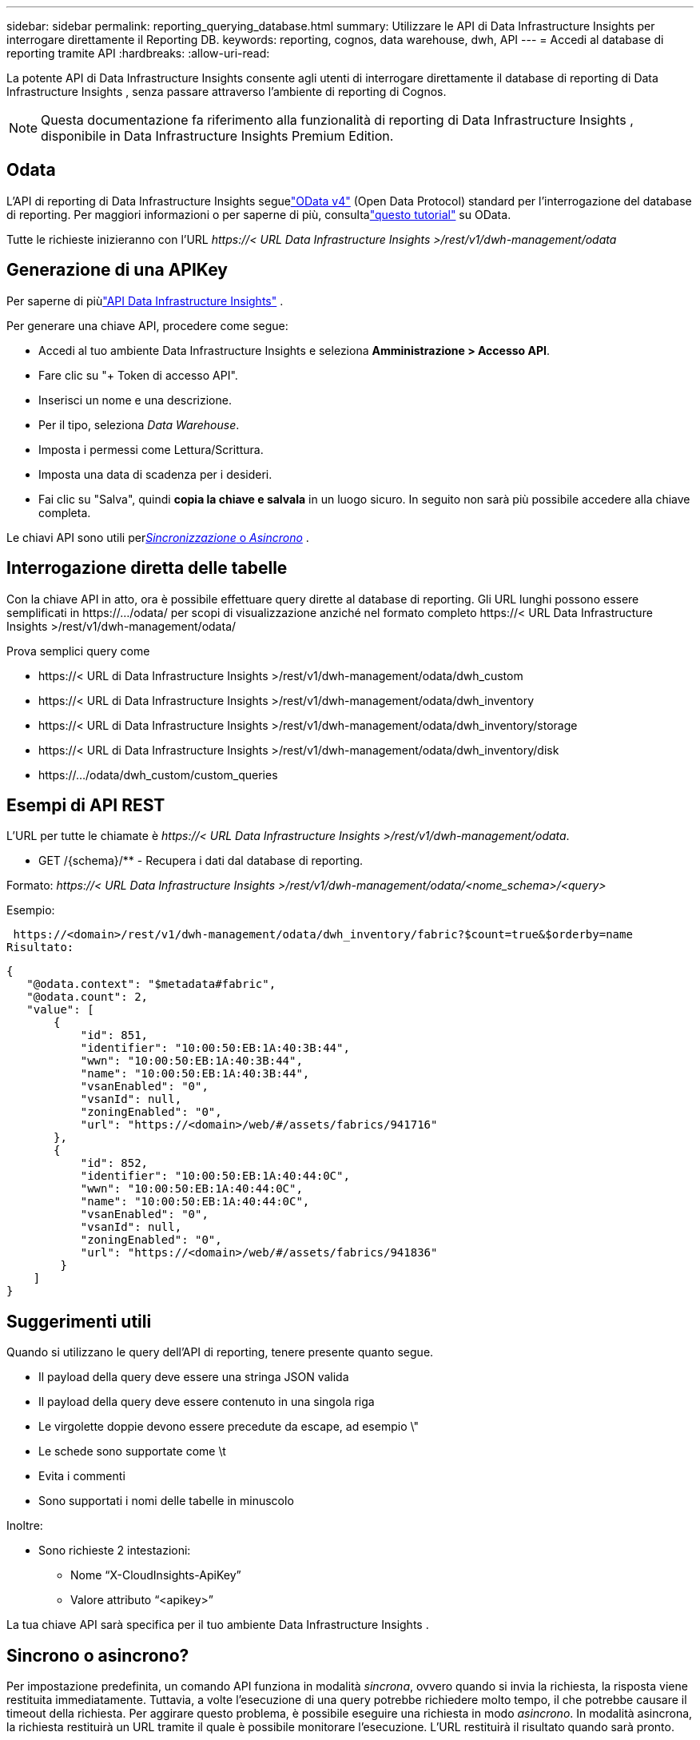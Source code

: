 ---
sidebar: sidebar 
permalink: reporting_querying_database.html 
summary: Utilizzare le API di Data Infrastructure Insights per interrogare direttamente il Reporting DB. 
keywords: reporting, cognos, data warehouse, dwh, API 
---
= Accedi al database di reporting tramite API
:hardbreaks:
:allow-uri-read: 


[role="lead"]
La potente API di Data Infrastructure Insights consente agli utenti di interrogare direttamente il database di reporting di Data Infrastructure Insights , senza passare attraverso l'ambiente di reporting di Cognos.


NOTE: Questa documentazione fa riferimento alla funzionalità di reporting di Data Infrastructure Insights , disponibile in Data Infrastructure Insights Premium Edition.



== Odata

L'API di reporting di Data Infrastructure Insights seguelink:https://www.odata.org/["OData v4"] (Open Data Protocol) standard per l'interrogazione del database di reporting.  Per maggiori informazioni o per saperne di più, consultalink:https://www.odata.org/getting-started/basic-tutorial/["questo tutorial"] su OData.

Tutte le richieste inizieranno con l'URL _\https://< URL Data Infrastructure Insights >/rest/v1/dwh-management/odata_



== Generazione di una APIKey

Per saperne di piùlink:API_Overview.html["API Data Infrastructure Insights"] .

Per generare una chiave API, procedere come segue:

* Accedi al tuo ambiente Data Infrastructure Insights e seleziona *Amministrazione > Accesso API*.
* Fare clic su "+ Token di accesso API".
* Inserisci un nome e una descrizione.
* Per il tipo, seleziona _Data Warehouse_.
* Imposta i permessi come Lettura/Scrittura.
* Imposta una data di scadenza per i desideri.
* Fai clic su "Salva", quindi *copia la chiave e salvala* in un luogo sicuro.  In seguito non sarà più possibile accedere alla chiave completa.


Le chiavi API sono utili per<<synchronous-or-asynchronous,_Sincronizzazione_ o _Asincrono_>> .



== Interrogazione diretta delle tabelle

Con la chiave API in atto, ora è possibile effettuare query dirette al database di reporting.  Gli URL lunghi possono essere semplificati in \https://.../odata/ per scopi di visualizzazione anziché nel formato completo \https://< URL Data Infrastructure Insights >/rest/v1/dwh-management/odata/

Prova semplici query come

* \https://< URL di Data Infrastructure Insights >/rest/v1/dwh-management/odata/dwh_custom
* \https://< URL di Data Infrastructure Insights >/rest/v1/dwh-management/odata/dwh_inventory
* \https://< URL di Data Infrastructure Insights >/rest/v1/dwh-management/odata/dwh_inventory/storage
* \https://< URL di Data Infrastructure Insights >/rest/v1/dwh-management/odata/dwh_inventory/disk
* \https://.../odata/dwh_custom/custom_queries




== Esempi di API REST

L'URL per tutte le chiamate è _\https://< URL Data Infrastructure Insights >/rest/v1/dwh-management/odata_.

* GET /{schema}/** - Recupera i dati dal database di reporting.


Formato: _\https://< URL Data Infrastructure Insights >/rest/v1/dwh-management/odata/<nome_schema>/<query>_

Esempio:

 https://<domain>/rest/v1/dwh-management/odata/dwh_inventory/fabric?$count=true&$orderby=name
Risultato:

....
{
   "@odata.context": "$metadata#fabric",
   "@odata.count": 2,
   "value": [
       {
           "id": 851,
           "identifier": "10:00:50:EB:1A:40:3B:44",
           "wwn": "10:00:50:EB:1A:40:3B:44",
           "name": "10:00:50:EB:1A:40:3B:44",
           "vsanEnabled": "0",
           "vsanId": null,
           "zoningEnabled": "0",
           "url": "https://<domain>/web/#/assets/fabrics/941716"
       },
       {
           "id": 852,
           "identifier": "10:00:50:EB:1A:40:44:0C",
           "wwn": "10:00:50:EB:1A:40:44:0C",
           "name": "10:00:50:EB:1A:40:44:0C",
           "vsanEnabled": "0",
           "vsanId": null,
           "zoningEnabled": "0",
           "url": "https://<domain>/web/#/assets/fabrics/941836"
        }
    ]
}
....


== Suggerimenti utili

Quando si utilizzano le query dell'API di reporting, tenere presente quanto segue.

* Il payload della query deve essere una stringa JSON valida
* Il payload della query deve essere contenuto in una singola riga
* Le virgolette doppie devono essere precedute da escape, ad esempio \"
* Le schede sono supportate come \t
* Evita i commenti
* Sono supportati i nomi delle tabelle in minuscolo


Inoltre:

* Sono richieste 2 intestazioni:
+
** Nome “X-CloudInsights-ApiKey”
** Valore attributo “<apikey>”




La tua chiave API sarà specifica per il tuo ambiente Data Infrastructure Insights .



== Sincrono o asincrono?

Per impostazione predefinita, un comando API funziona in modalità _sincrona_, ovvero quando si invia la richiesta, la risposta viene restituita immediatamente.  Tuttavia, a volte l'esecuzione di una query potrebbe richiedere molto tempo, il che potrebbe causare il timeout della richiesta.  Per aggirare questo problema, è possibile eseguire una richiesta in modo _asincrono_.  In modalità asincrona, la richiesta restituirà un URL tramite il quale è possibile monitorare l'esecuzione.  L'URL restituirà il risultato quando sarà pronto.

Per eseguire una query in modalità asincrona, aggiungere l'intestazione `*Prefer: respond-async*` alla richiesta.  In caso di esecuzione corretta, la risposta conterrà le seguenti intestazioni:

....
Status Code: 202 (which means ACCEPTED)
preference-applied: respond-async
location: https://<Data Infrastructure Insights URL>/rest/v1/dwh-management/odata/dwh_custom/asyncStatus/<token>
....
L'interrogazione dell'URL della posizione restituirà le stesse intestazioni se la risposta non è ancora pronta oppure restituirà lo stato 200 se la risposta è pronta.  Il contenuto della risposta sarà di tipo testo e conterrà lo stato http della query originale e alcuni metadati, seguiti dai risultati della query originale.

....
HTTP/1.1 200 OK
 OData-Version: 4.0
 Content-Type: application/json;odata.metadata=minimal
 oDataResponseSizeCounted: true

 { <JSON_RESPONSE> }
....
Per visualizzare un elenco di tutte le query asincrone e quali di esse sono pronte, utilizzare il seguente comando:

 GET https://<Data Infrastructure Insights URL>/rest/v1/dwh-management/odata/dwh_custom/asyncList
La risposta ha il seguente formato:

....
{
   "queries" : [
       {
           "Query": "https://<Data Infrastructure Insights URL>/rest/v1/dwh-management/odata/dwh_custom/heavy_left_join3?$count=true",
           "Location": "https://<Data Infrastructure Insights URL>/rest/v1/dwh-management/odata/dwh_custom/asyncStatus/<token>",
           "Finished": false
       }
   ]
}
....